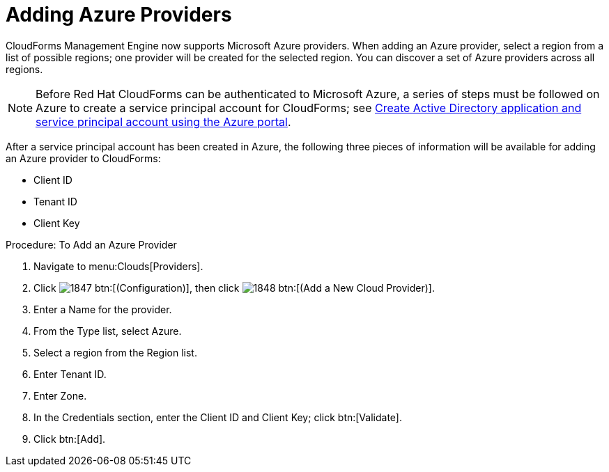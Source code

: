 [[adding-azure-providers]]

= Adding Azure Providers

CloudForms Management Engine now supports Microsoft Azure providers. When adding an Azure provider, select a region from a list of possible regions; one provider will be created for the selected region.
You can discover a set of Azure providers across all regions.

NOTE: Before Red Hat CloudForms can be authenticated to Microsoft Azure, a series of steps must be followed on Azure to create a service principal account for CloudForms; see https://azure.microsoft.com/en-us/documentation/articles/resource-group-create-service-principal-portal/[Create Active Directory application and service principal account using the Azure portal].

After a service principal account has been created in Azure, the following three pieces of information will be available for adding an Azure provider to CloudForms:

* Client ID
* Tenant ID
* Client Key

.Procedure: To Add an Azure Provider
. Navigate to menu:Clouds[Providers].
. Click image:images/1847.png[] btn:[(Configuration)], then click image:images/1848.png[] btn:[(Add a New Cloud Provider)].
. Enter a [label]#Name# for the provider.
. From the [label]#Type# list, select [label]#Azure#.
. Select a region from the [label]#Region# list.
. Enter [label]#Tenant ID#.
. Enter [label]#Zone#.
. In the Credentials section, enter the Client ID and Client Key; click btn:[Validate].
. Click btn:[Add].


